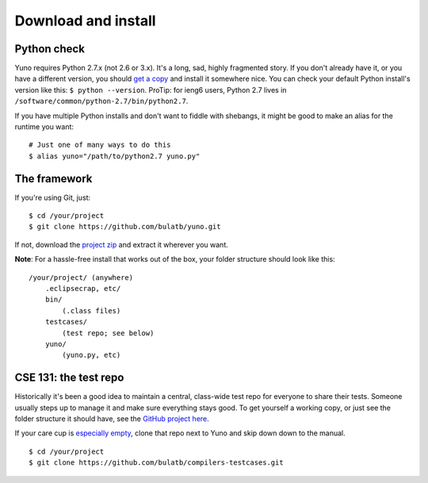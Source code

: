 Download and install
====================

Python check
------------

Yuno requires Python 2.7.x (not 2.6 or 3.x). It's a long, sad, highly fragmented story. If you don't already have it, or you have a different version, you should `get a copy <http://www.python.org/download/releases/2.7/>`_ and install it somewhere nice. You can check your default Python install's version like this: ``$ python --version``. ProTip: for ieng6 users, Python 2.7 lives in ``/software/common/python-2.7/bin/python2.7``.

If you have multiple Python installs and don't want to fiddle with shebangs, it might be good to make an alias for the runtime you want::

    # Just one of many ways to do this
    $ alias yuno="/path/to/python2.7 yuno.py"

The framework
-------------

If you're using Git, just::

    $ cd /your/project
    $ git clone https://github.com/bulatb/yuno.git

If not, download the `project zip <https://github.com/bulatb/yuno/archive/master.zip>`_ and extract it wherever you want.

**Note**: For a hassle-free install that works out of the box, your folder structure should look like this::

    /your/project/ (anywhere)
        .eclipsecrap, etc/
        bin/
            (.class files)
        testcases/
            (test repo; see below)
        yuno/
            (yuno.py, etc)

CSE 131: the test repo
----------------------

Historically it's been a good idea to maintain a central, class-wide test repo for everyone to share their tests. Someone usually steps up to manage it and make sure everything stays good. To get yourself a working copy, or just see the folder structure it should have, see the `GitHub project here <https://github.com/bulatb/compilers-testcases>`_.

If your care cup is `especially empty <http://pinterest.com/pin/135178426287092414/>`_, clone that repo next to Yuno and skip down down to the manual.

::

    $ cd /your/project
    $ git clone https://github.com/bulatb/compilers-testcases.git

